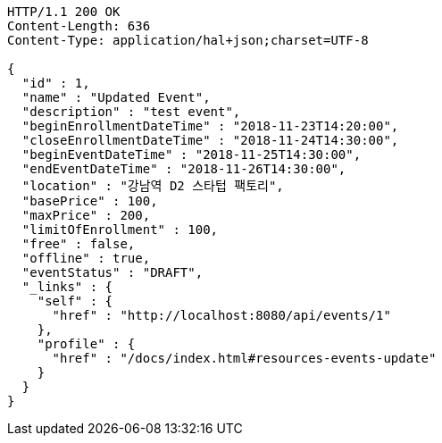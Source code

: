 [source,http,options="nowrap"]
----
HTTP/1.1 200 OK
Content-Length: 636
Content-Type: application/hal+json;charset=UTF-8

{
  "id" : 1,
  "name" : "Updated Event",
  "description" : "test event",
  "beginEnrollmentDateTime" : "2018-11-23T14:20:00",
  "closeEnrollmentDateTime" : "2018-11-24T14:30:00",
  "beginEventDateTime" : "2018-11-25T14:30:00",
  "endEventDateTime" : "2018-11-26T14:30:00",
  "location" : "강남역 D2 스타텁 팩토리",
  "basePrice" : 100,
  "maxPrice" : 200,
  "limitOfEnrollment" : 100,
  "free" : false,
  "offline" : true,
  "eventStatus" : "DRAFT",
  "_links" : {
    "self" : {
      "href" : "http://localhost:8080/api/events/1"
    },
    "profile" : {
      "href" : "/docs/index.html#resources-events-update"
    }
  }
}
----